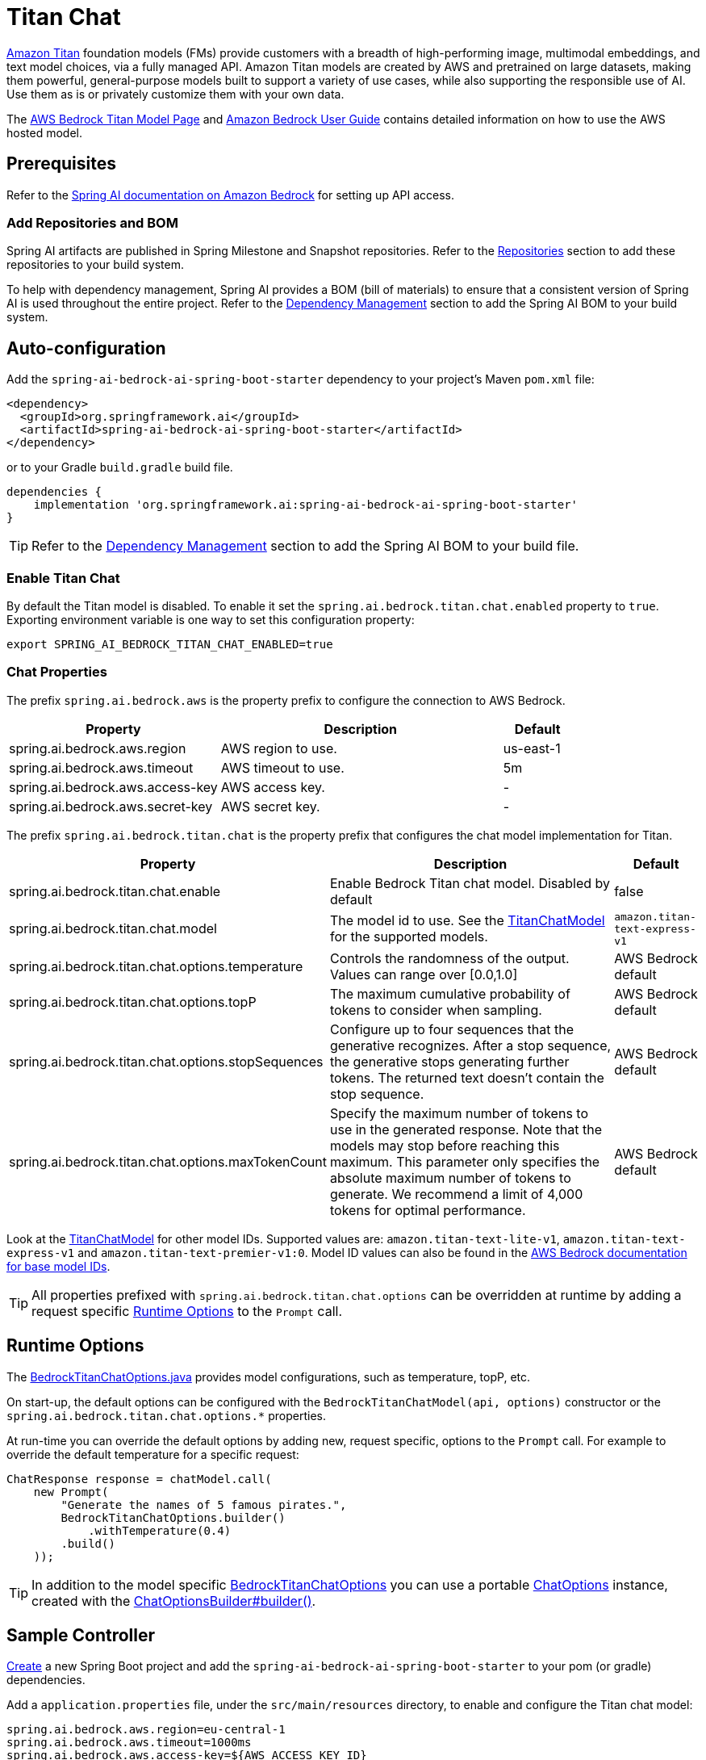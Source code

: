 = Titan Chat

link:https://aws.amazon.com/bedrock/titan/[Amazon Titan] foundation models (FMs) provide customers with a breadth of high-performing image, multimodal embeddings, and text model choices, via a fully managed API.
Amazon Titan models are created by AWS and pretrained on large datasets, making them powerful, general-purpose models built to support a variety of use cases, while also supporting the responsible use of AI.
Use them as is or privately customize them with your own data.

The https://aws.amazon.com/bedrock/titan/[AWS Bedrock Titan Model Page] and https://docs.aws.amazon.com/bedrock/latest/userguide/what-is-bedrock.html[Amazon Bedrock User Guide] contains detailed information on how to use the AWS hosted model.

== Prerequisites

Refer to the xref:api/bedrock.adoc[Spring AI documentation on Amazon Bedrock] for setting up API access.

=== Add Repositories and BOM

Spring AI artifacts are published in Spring Milestone and Snapshot repositories.   Refer to the xref:getting-started.adoc#repositories[Repositories] section to add these repositories to your build system.

To help with dependency management, Spring AI provides a BOM (bill of materials) to ensure that a consistent version of Spring AI is used throughout the entire project. Refer to the xref:getting-started.adoc#dependency-management[Dependency Management] section to add the Spring AI BOM to your build system.


== Auto-configuration

Add the `spring-ai-bedrock-ai-spring-boot-starter` dependency to your project's Maven `pom.xml` file:

[source,xml]
----
<dependency>
  <groupId>org.springframework.ai</groupId>
  <artifactId>spring-ai-bedrock-ai-spring-boot-starter</artifactId>
</dependency>
----

or to your Gradle `build.gradle` build file.

[source,gradle]
----
dependencies {
    implementation 'org.springframework.ai:spring-ai-bedrock-ai-spring-boot-starter'
}
----

TIP: Refer to the xref:getting-started.adoc#dependency-management[Dependency Management] section to add the Spring AI BOM to your build file.

=== Enable Titan Chat

By default the Titan model is disabled.
To enable it set the `spring.ai.bedrock.titan.chat.enabled` property to `true`.
Exporting environment variable is one way to set this configuration property:

[source,shell]
----
export SPRING_AI_BEDROCK_TITAN_CHAT_ENABLED=true
----

=== Chat Properties

The prefix `spring.ai.bedrock.aws` is the property prefix to configure the connection to AWS Bedrock.

[cols="3,4,1"]
|====
| Property | Description | Default

| spring.ai.bedrock.aws.region     | AWS region to use.  | us-east-1
| spring.ai.bedrock.aws.timeout    | AWS timeout to use. | 5m
| spring.ai.bedrock.aws.access-key | AWS access key.  | -
| spring.ai.bedrock.aws.secret-key | AWS secret key.  | -
|====

The prefix `spring.ai.bedrock.titan.chat` is the property prefix that configures the chat model implementation for Titan.

[cols="3,4,1"]
|====
| Property | Description | Default

| spring.ai.bedrock.titan.chat.enable | Enable Bedrock Titan chat model. Disabled by default | false
| spring.ai.bedrock.titan.chat.model  | The model id to use. See the link:https://github.com/spring-projects/spring-ai/blob/main/models/spring-ai-bedrock/src/main/java/org/springframework/ai/bedrock/titan/BedrockTitanChatModel.java[TitanChatModel] for the supported models.  | `amazon.titan-text-express-v1`
| spring.ai.bedrock.titan.chat.options.temperature  | Controls the randomness of the output. Values can range over [0.0,1.0]  | AWS Bedrock default
| spring.ai.bedrock.titan.chat.options.topP  | The maximum cumulative probability of tokens to consider when sampling.  | AWS Bedrock default
| spring.ai.bedrock.titan.chat.options.stopSequences  | Configure up to four sequences that the generative recognizes. After a stop sequence, the generative stops generating further tokens. The returned text doesn't contain the stop sequence.  | AWS Bedrock default
| spring.ai.bedrock.titan.chat.options.maxTokenCount  | Specify the maximum number of tokens to use in the generated response. Note that the models may stop before reaching this maximum. This parameter only specifies the absolute maximum number of tokens to generate. We recommend a limit of 4,000 tokens for optimal performance. | AWS Bedrock default
|====

Look at the https://github.com/spring-projects/spring-ai/blob/main/models/spring-ai-bedrock/src/main/java/org/springframework/ai/bedrock/titan/BedrockTitanChatModel.java[TitanChatModel] for other model IDs.
Supported values are: `amazon.titan-text-lite-v1`, `amazon.titan-text-express-v1` and `amazon.titan-text-premier-v1:0`.
Model ID values can also be found in the https://docs.aws.amazon.com/bedrock/latest/userguide/model-ids-arns.html[AWS Bedrock documentation for base model IDs].

TIP: All properties prefixed with `spring.ai.bedrock.titan.chat.options` can be overridden at runtime by adding a request specific <<chat-options>> to the `Prompt` call.

== Runtime Options [[chat-options]]

The https://github.com/spring-projects/spring-ai/blob/main/models/spring-ai-bedrock/src/main/java/org/springframework/ai/bedrock/titan/BedrockTitanChatOptions.java[BedrockTitanChatOptions.java] provides model configurations, such as temperature, topP, etc.

On start-up, the default options can be configured with the `BedrockTitanChatModel(api, options)` constructor or the `spring.ai.bedrock.titan.chat.options.*` properties.

At run-time you can override the default options by adding new, request specific, options to the `Prompt` call.
For example to override the default temperature for a specific request:

[source,java]
----
ChatResponse response = chatModel.call(
    new Prompt(
        "Generate the names of 5 famous pirates.",
        BedrockTitanChatOptions.builder()
            .withTemperature(0.4)
        .build()
    ));
----

TIP: In addition to the model specific https://github.com/spring-projects/spring-ai/blob/main/models/spring-ai-bedrock/src/main/java/org/springframework/ai/bedrock/titan/BedrockTitanChatOptions.java[BedrockTitanChatOptions] you can use a portable https://github.com/spring-projects/spring-ai/blob/main/spring-ai-core/src/main/java/org/springframework/ai/chat/prompt/ChatOptions.java[ChatOptions] instance, created with the https://github.com/spring-projects/spring-ai/blob/main/spring-ai-core/src/main/java/org/springframework/ai/chat/prompt/ChatOptionsBuilder.java[ChatOptionsBuilder#builder()].

== Sample Controller

https://start.spring.io/[Create] a new Spring Boot project and add the `spring-ai-bedrock-ai-spring-boot-starter` to your pom (or gradle) dependencies.

Add a `application.properties` file, under the `src/main/resources` directory, to enable and configure the Titan chat model:

[source]
----
spring.ai.bedrock.aws.region=eu-central-1
spring.ai.bedrock.aws.timeout=1000ms
spring.ai.bedrock.aws.access-key=${AWS_ACCESS_KEY_ID}
spring.ai.bedrock.aws.secret-key=${AWS_SECRET_ACCESS_KEY}

spring.ai.bedrock.titan.chat.enabled=true
spring.ai.bedrock.titan.chat.options.temperature=0.8
----

TIP: replace the `regions`, `access-key` and `secret-key` with your AWS credentials.

This will create a `BedrockTitanChatModel` implementation that you can inject into your class.
Here is an example of a simple `@Controller` class that uses the chat model for text generations.

[source,java]
----
@RestController
public class ChatController {

    private final BedrockTitanChatModel chatModel;

    @Autowired
    public ChatController(BedrockTitanChatModel chatModel) {
        this.chatModel = chatModel;
    }

    @GetMapping("/ai/generate")
    public Map generate(@RequestParam(value = "message", defaultValue = "Tell me a joke") String message) {
        return Map.of("generation", chatModel.call(message));
    }

    @GetMapping("/ai/generateStream")
	public Flux<ChatResponse> generateStream(@RequestParam(value = "message", defaultValue = "Tell me a joke") String message) {
        Prompt prompt = new Prompt(new UserMessage(message));
        return chatModel.stream(prompt);
    }
}
----

== Manual Configuration

The https://github.com/spring-projects/spring-ai/blob/main/models/spring-ai-bedrock/src/main/java/org/springframework/ai/bedrock/titan/BedrockTitanChatModel.java[BedrockTitanChatModel] implements the `ChatModel` and `StreamingChatModel` and uses the <<low-level-api>> to connect to the Bedrock Titanic service.

Add the `spring-ai-bedrock` dependency to your project's Maven `pom.xml` file:

[source,xml]
----
<dependency>
    <groupId>org.springframework.ai</groupId>
    <artifactId>spring-ai-bedrock</artifactId>
</dependency>
----

or to your Gradle `build.gradle` build file.

[source,gradle]
----
dependencies {
    implementation 'org.springframework.ai:spring-ai-bedrock'
}
----

TIP: Refer to the xref:getting-started.adoc#dependency-management[Dependency Management] section to add the Spring AI BOM to your build file.

Next, create an https://github.com/spring-projects/spring-ai/blob/main/models/spring-ai-bedrock/src/main/java/org/springframework/ai/bedrock/titan/BedrockTitanChatModel.java[BedrockTitanChatModel] and use it for text generations:

[source,java]
----
BedrockConverseApi converseApi = new BedrockConverseApi(
    EnvironmentVariableCredentialsProvider.create(),
    Region.EU_CENTRAL_1.id(),
    Duration.ofMillis(1000L));

BedrockTitanChatModel chatModel = new BedrockTitanChatModel(converseApi,
    BedrockTitanChatOptions.builder()
        .withTemperature(0.6f)
        .withTopP(0.8f)
        .withMaxTokenCount(100)
    .build());

ChatResponse response = chatModel.call(
    new Prompt("Generate the names of 5 famous pirates."));

// Or with streaming responses
Flux<ChatResponse> response = chatModel.stream(
    new Prompt("Generate the names of 5 famous pirates."));
----
